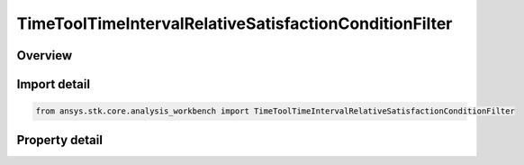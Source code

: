 TimeToolTimeIntervalRelativeSatisfactionConditionFilter
=======================================================

.. py:class:: ansys.stk.core.analysis_workbench.TimeToolTimeIntervalRelativeSatisfactionConditionFilter

   Bases: :py:class:`~ansys.stk.core.analysis_workbench.ITimeToolPruneFilter`

   The filter selects intervals if certain side condition is satisfied at least/most certain percentage of time.

.. py:currentmodule:: TimeToolTimeIntervalRelativeSatisfactionConditionFilter

Overview
--------

.. tab-set::

    .. tab-item:: Properties
        
        .. list-table::
            :header-rows: 0
            :widths: auto

            * - :py:attr:`~ansys.stk.core.analysis_workbench.TimeToolTimeIntervalRelativeSatisfactionConditionFilter.condition`
              - Get or set the additional condition to be satisfied At Most or At Least specified duration within any interval for it to be considered in filtered list.
            * - :py:attr:`~ansys.stk.core.analysis_workbench.TimeToolTimeIntervalRelativeSatisfactionConditionFilter.duration_type`
              - Choose a duration type (at least/at most).
            * - :py:attr:`~ansys.stk.core.analysis_workbench.TimeToolTimeIntervalRelativeSatisfactionConditionFilter.relative_interval_duration`
              - A percentage of time the condition must be satisfied.



Import detail
-------------

.. code-block:: python

    from ansys.stk.core.analysis_workbench import TimeToolTimeIntervalRelativeSatisfactionConditionFilter


Property detail
---------------

.. py:property:: condition
    :canonical: ansys.stk.core.analysis_workbench.TimeToolTimeIntervalRelativeSatisfactionConditionFilter.condition
    :type: ICalculationToolCondition

    Get or set the additional condition to be satisfied At Most or At Least specified duration within any interval for it to be considered in filtered list.

.. py:property:: duration_type
    :canonical: ansys.stk.core.analysis_workbench.TimeToolTimeIntervalRelativeSatisfactionConditionFilter.duration_type
    :type: IntervalDurationType

    Choose a duration type (at least/at most).

.. py:property:: relative_interval_duration
    :canonical: ansys.stk.core.analysis_workbench.TimeToolTimeIntervalRelativeSatisfactionConditionFilter.relative_interval_duration
    :type: float

    A percentage of time the condition must be satisfied.


